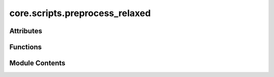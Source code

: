 core.scripts.preprocess_relaxed
===============================

.. py:module:: core.scripts.preprocess_relaxed

.. autoapi-nested-parse::

   Copyright (c) Meta Platforms, Inc. and affiliates.

   This source code is licensed under the MIT license found in the
   LICENSE file in the root directory of this source tree.

   Creates LMDB files with extracted graph features from provided *.extxyz files
   for the S2EF task.



Attributes
----------

.. autoapisummary::

   core.scripts.preprocess_relaxed.parser


Functions
---------

.. autoapisummary::

   core.scripts.preprocess_relaxed.write_images_to_lmdb
   core.scripts.preprocess_relaxed.main


Module Contents
---------------

.. py:function:: write_images_to_lmdb(mp_arg) -> None

.. py:function:: main(args, split) -> None

.. py:data:: parser

